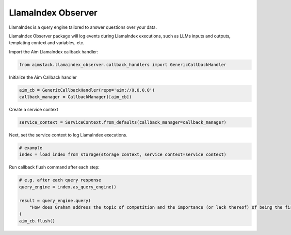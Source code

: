 ###################
LlamaIndex Observer
###################

LlamaIndex is a query engine tailored to answer questions over your data.

LlamaIndex Observer package will log events during LlamaIndex executions, such as LLMs inputs and outputs, templating context and variables, etc.

Import the Aim LlamaIndex callback handler:

.. code-block:: python

   from aimstack.llamaindex_observer.callback_handlers import GenericCallbackHandler


Initialize the Aim Callback handler

.. code-block:: python

    aim_cb = GenericCallbackHandler(repo='aim://0.0.0.0')
    callback_manager = CallbackManager([aim_cb])


Create a service context

.. code-block:: python

    service_context = ServiceContext.from_defaults(callback_manager=callback_manager)


Next, set the service context to log LlamaIndex executions.

.. code-block:: python

    # example
    index = load_index_from_storage(storage_context, service_context=service_context)

Run callback flush command after each step:

.. code-block:: python

    # e.g. after each query response
    query_engine = index.as_query_engine()

    result = query_engine.query(
        "How does Graham address the topic of competition and the importance (or lack thereof) of being the first mover in a market?"
    )
    aim_cb.flush()
